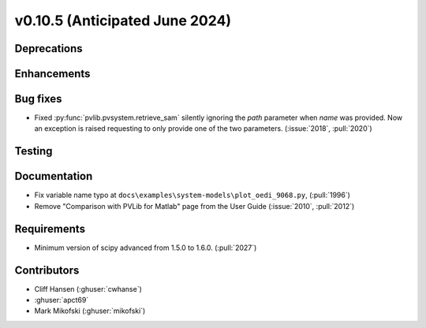 .. _whatsnew_01050:


v0.10.5 (Anticipated June 2024)
-------------------------------


Deprecations
~~~~~~~~~~~~


Enhancements
~~~~~~~~~~~~


Bug fixes
~~~~~~~~~
* Fixed :py:func:`pvlib.pvsystem.retrieve_sam` silently ignoring the `path` parameter
  when `name` was provided. Now an exception is raised requesting to only provide one
  of the two parameters. (:issue:`2018`, :pull:`2020`)


Testing
~~~~~~~


Documentation
~~~~~~~~~~~~~
* Fix variable name typo at
  ``docs\examples\system-models\plot_oedi_9068.py``, (:pull:`1996`)
* Remove "Comparison with PVLib for Matlab" page from the User Guide (:issue:`2010`, :pull:`2012`)


Requirements
~~~~~~~~~~~~
* Minimum version of scipy advanced from 1.5.0 to 1.6.0. (:pull:`2027`)


Contributors
~~~~~~~~~~~~
* Cliff Hansen (:ghuser:`cwhanse`)
* :ghuser:`apct69`
* Mark Mikofski (:ghuser:`mikofski`)

